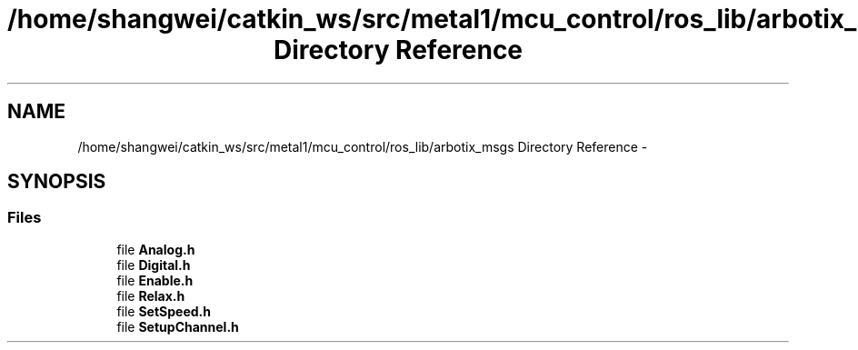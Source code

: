 .TH "/home/shangwei/catkin_ws/src/metal1/mcu_control/ros_lib/arbotix_msgs Directory Reference" 3 "Sat Jul 9 2016" "angelbot" \" -*- nroff -*-
.ad l
.nh
.SH NAME
/home/shangwei/catkin_ws/src/metal1/mcu_control/ros_lib/arbotix_msgs Directory Reference \- 
.SH SYNOPSIS
.br
.PP
.SS "Files"

.in +1c
.ti -1c
.RI "file \fBAnalog\&.h\fP"
.br
.ti -1c
.RI "file \fBDigital\&.h\fP"
.br
.ti -1c
.RI "file \fBEnable\&.h\fP"
.br
.ti -1c
.RI "file \fBRelax\&.h\fP"
.br
.ti -1c
.RI "file \fBSetSpeed\&.h\fP"
.br
.ti -1c
.RI "file \fBSetupChannel\&.h\fP"
.br
.in -1c
